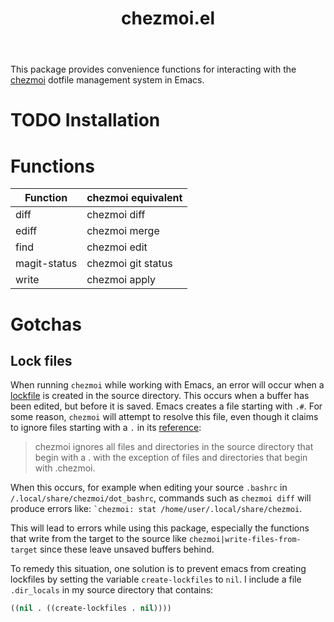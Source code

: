 #+title: chezmoi.el

This package provides convenience functions for interacting with the [[https://chezmoi.io/][chezmoi]] dotfile management system in Emacs.

* TODO Installation

* Functions

| Function     | chezmoi equivalent |
|--------------+--------------------|
| diff         | chezmoi diff       |
| ediff        | chezmoi merge      |
| find         | chezmoi edit       |
| magit-status | chezmoi git status |
| write        | chezmoi apply      |

* Gotchas
** Lock files
  When running ~chezmoi~ while working with Emacs, an error will occur when a [[https://www.gnu.org/software/emacs/manual/html_node/elisp/File-Locks.html][lockfile]] is created in the source directory. This occurs when a buffer has been edited, but before it is saved. Emacs creates a file starting with =.#=. For some reason, ~chezmoi~ will attempt to resolve this file, even though it claims to ignore files starting with a =.= in its [[https://www.chezmoi.io/docs/reference/][reference]]:

  #+begin_quote
  chezmoi ignores all files and directories in the source directory that begin with a . with the exception of files and directories that begin with .chezmoi.
  #+end_quote

  When this occurs, for example when editing your source ~.bashrc~ in ~/.local/share/chezmoi/dot_bashrc~, commands such as ~chezmoi diff~ will produce errors like: ~`chezmoi: stat /home/user/.local/share/chezmoi~.

  This will lead to errors while using this package, especially the functions that write from the target to the source like ~chezmoi|write-files-from-target~ since these leave unsaved buffers behind.

  To remedy this situation, one solution is to prevent emacs from creating lockfiles by setting the variable ~create-lockfiles~ to ~nil~. I include a file ~.dir_locals~ in my source directory that contains:

  #+begin_src emacs-lisp
((nil . ((create-lockfiles . nil))))
  #+end_src
